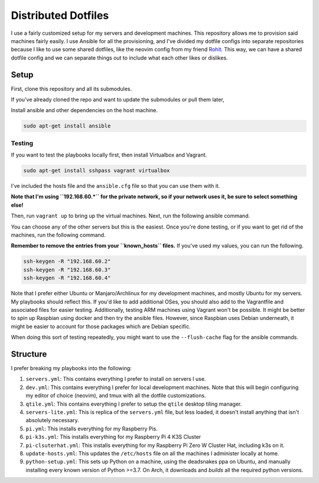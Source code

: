 =============================
Distributed Dotfiles
=============================

I use a fairly customized setup for my servers and development machines.
This repository allows me to provision said machines fairly easily. I use
Ansible for all the provisioning, and I've divided my dotfile configs into
separate repositories because I like to use some shared dotfiles, like the
neovim config from my friend `Rohit. <https://github.com/kvrohit/dotfiles>`_
This way, we can have a shared dotfile config and we can separate things out
to include what each other likes or dislikes.

------------------
Setup
------------------

First, clone this repository and all its submodules.

.. code:: bash
   git clone --recurse-submodules -j8 git@github.com:stonecharioteer/distributed-dotfiles 

If you've already cloned the repo and want to update the submodules or pull them later,


.. code:: bash
   git update --recurse-submodules
   git submodule update --recursive


Install ansible and other dependencies on the host machine.

.. code:: bash

   sudo apt-get install ansible

Testing
---------

If you want to test the playbooks locally first, then install Virtualbox and Vagrant.

.. code:: bash

   sudo apt-get install sshpass vagrant virtualbox

I've included the hosts file and the ``ansible.cfg`` file so that you can use them with it.

**Note that I'm using ``192.168.60.*`` for the private network, so if your network uses it,
be sure to select something else!**

Then, run ``vagrant up`` to bring up the virtual machines. Next, run the
following ansible command.

.. code:: bash
   ansible-playbooks playbooks/servers.yml

You can choose any of the other servers but this is the easiest. Once you're done testing, or
if you want to get rid of the machines, run the following command.

.. code:: bash
   vagrant destroy -f

**Remember to remove the entries from your ``known_hosts`` files.** If you've used my values,
you can run the following.

.. code:: bash

   ssh-keygen -R "192.168.60.2"
   ssh-keygen -R "192.168.60.3"
   ssh-keygen -R "192.168.60.4"

Note that I prefer either Ubuntu or Manjaro/Archlinux for my development machines, and
mostly Ubuntu for my servers. My playbooks should reflect this. If you'd like to add
additional OSes, you should also add to the Vagrantfile and associated files
for easier testing. Additionally, testing ARM machines using Vagrant won't be possible.
It might be better to spin up Raspbian using docker and then try the ansible files. However,
since Raspbian uses Debian underneath, it might be easier to account for those packages
which are Debian specific.

When doing this sort of testing repeatedly, you might want to use the ``--flush-cache``
flag for the ansible commands.

-------------------
Structure
-------------------

I prefer breaking my playbooks into the following:

1. ``servers.yml``: This contains everything I prefer to install on servers I
   use.
2. ``dev.yml``: This contains everything I prefer for local development
   machines. Note that this will begin configuring my editor of choice
   (neovim), and tmux with all the dotfile customizations.
3. ``qtile.yml``: This contains everything I prefer to setup the ``qtile``
   desktop tiling manager.
4. ``servers-lite.yml``: This is replica of the ``servers.yml`` file, but less
   loaded, it doesn't install anything that isn't absolutely necessary.
5. ``pi.yml``: This installs everything for my Raspberry Pis.
6. ``pi-k3s.yml``: This installs everything for my Raspberry Pi 4 K3S Cluster
7. ``pi-clsuterhat.yml``: This installs everything for my Raspberry Pi Zero W
   Cluster Hat, including k3s on it.
8. ``update-hosts.yml``: This updates the ``/etc/hosts`` file on all the machines I
   administer locally at home.
9. ``python-setup.yml``: This sets up Python on a machine, using the deadsnakes
   ppa on Ubuntu, and manually installing every known version of Python >=3.7.
   On Arch, it downloads and *builds* all the required python versions.
